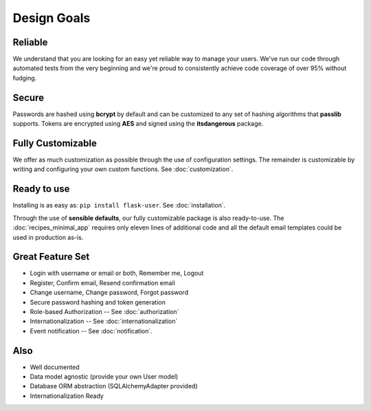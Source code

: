 ============
Design Goals
============

Reliable
--------

We understand that you are looking for an easy yet reliable way to manage your users.
We've run our code through automated tests from the very beginning and we're proud
to consistently achieve code coverage of over 95% without fudging.

Secure
------

Passwords are hashed using **bcrypt** by default and can be customized to any
set of hashing algorithms that **passlib** supports.
Tokens are encrypted using **AES** and signed using the **itsdangerous** package.

Fully Customizable
------------------
We offer as much customization as possible through the use of configuration settings.
The remainder is customizable by writing and configuring your own custom functions.
See :doc:`customization`.

Ready to use
------------
Installing is as easy as: ``pip install flask-user``. See :doc:`installation`.

Through the use of **sensible defaults**, our fully customizable package
is also ready-to-use.
The :doc:`recipes_minimal_app` requires only eleven lines of additional code
and all the default email templates could be used in production as-is.

Great Feature Set
-----------------

* Login with username or email or both, Remember me, Logout
* Register, Confirm email, Resend confirmation email
* Change username, Change password, Forgot password
* Secure password hashing and token generation
* Role-based Authorization -- See :doc:`authorization`
* Internationalization -- See :doc:`internationalization`
* Event notification -- See :doc:`notification`.

Also
----
* Well documented
* Data model agnostic (provide your own User model)
* Database ORM abstraction (SQLAlchemyAdapter provided)
* Internationalization Ready
